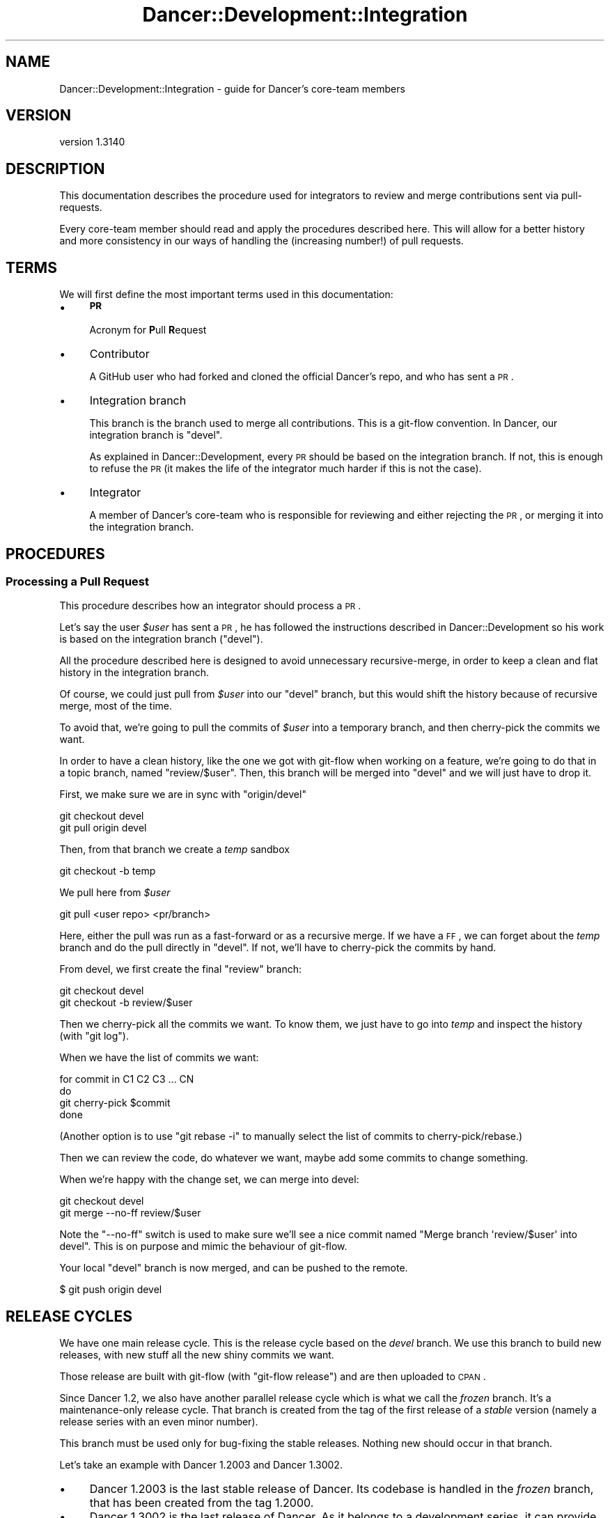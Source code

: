 .\" Automatically generated by Pod::Man 2.25 (Pod::Simple 3.28)
.\"
.\" Standard preamble:
.\" ========================================================================
.de Sp \" Vertical space (when we can't use .PP)
.if t .sp .5v
.if n .sp
..
.de Vb \" Begin verbatim text
.ft CW
.nf
.ne \\$1
..
.de Ve \" End verbatim text
.ft R
.fi
..
.\" Set up some character translations and predefined strings.  \*(-- will
.\" give an unbreakable dash, \*(PI will give pi, \*(L" will give a left
.\" double quote, and \*(R" will give a right double quote.  \*(C+ will
.\" give a nicer C++.  Capital omega is used to do unbreakable dashes and
.\" therefore won't be available.  \*(C` and \*(C' expand to `' in nroff,
.\" nothing in troff, for use with C<>.
.tr \(*W-
.ds C+ C\v'-.1v'\h'-1p'\s-2+\h'-1p'+\s0\v'.1v'\h'-1p'
.ie n \{\
.    ds -- \(*W-
.    ds PI pi
.    if (\n(.H=4u)&(1m=24u) .ds -- \(*W\h'-12u'\(*W\h'-12u'-\" diablo 10 pitch
.    if (\n(.H=4u)&(1m=20u) .ds -- \(*W\h'-12u'\(*W\h'-8u'-\"  diablo 12 pitch
.    ds L" ""
.    ds R" ""
.    ds C` ""
.    ds C' ""
'br\}
.el\{\
.    ds -- \|\(em\|
.    ds PI \(*p
.    ds L" ``
.    ds R" ''
'br\}
.\"
.\" Escape single quotes in literal strings from groff's Unicode transform.
.ie \n(.g .ds Aq \(aq
.el       .ds Aq '
.\"
.\" If the F register is turned on, we'll generate index entries on stderr for
.\" titles (.TH), headers (.SH), subsections (.SS), items (.Ip), and index
.\" entries marked with X<> in POD.  Of course, you'll have to process the
.\" output yourself in some meaningful fashion.
.ie \nF \{\
.    de IX
.    tm Index:\\$1\t\\n%\t"\\$2"
..
.    nr % 0
.    rr F
.\}
.el \{\
.    de IX
..
.\}
.\" ========================================================================
.\"
.IX Title "Dancer::Development::Integration 3"
.TH Dancer::Development::Integration 3 "2015-07-03" "perl v5.14.4" "User Contributed Perl Documentation"
.\" For nroff, turn off justification.  Always turn off hyphenation; it makes
.\" way too many mistakes in technical documents.
.if n .ad l
.nh
.SH "NAME"
Dancer::Development::Integration \- guide for Dancer's core\-team members
.SH "VERSION"
.IX Header "VERSION"
version 1.3140
.SH "DESCRIPTION"
.IX Header "DESCRIPTION"
This documentation describes the procedure used for integrators to review and
merge contributions sent via pull-requests.
.PP
Every core-team member should read and apply the procedures described
here. This will allow for a better history and more consistency in our
ways of handling the (increasing number!) of pull requests.
.SH "TERMS"
.IX Header "TERMS"
We will first define the most important terms used in this
documentation:
.IP "\(bu" 4
\&\fB\s-1PR\s0\fR
.Sp
Acronym for \fBP\fRull \fBR\fRequest
.IP "\(bu" 4
Contributor
.Sp
A GitHub user who had forked and cloned the official Dancer's repo, and
who has sent a \s-1PR\s0.
.IP "\(bu" 4
Integration branch
.Sp
This branch is the branch used to merge all contributions. This is a
git-flow convention. In Dancer, our integration branch is \f(CW\*(C`devel\*(C'\fR.
.Sp
As explained in Dancer::Development, every \s-1PR\s0 should be based on
the integration branch. If not, this is enough to refuse the \s-1PR\s0 (it
makes the life of the integrator much harder if this is not the case).
.IP "\(bu" 4
Integrator
.Sp
A member of Dancer's core-team who is responsible for reviewing and
either rejecting the \s-1PR\s0, or merging it into the integration branch.
.SH "PROCEDURES"
.IX Header "PROCEDURES"
.SS "Processing a Pull Request"
.IX Subsection "Processing a Pull Request"
This procedure describes how an integrator should process a \s-1PR\s0.
.PP
Let's say the user \fI\f(CI$user\fI\fR has sent a \s-1PR\s0, he has followed the
instructions described in Dancer::Development so his work is based
on the integration branch (\f(CW\*(C`devel\*(C'\fR).
.PP
All the procedure described here is designed to avoid unnecessary
recursive-merge, in order to keep a clean and flat history in the
integration branch.
.PP
Of course, we could just pull from \fI\f(CI$user\fI\fR into our \f(CW\*(C`devel\*(C'\fR branch,
but this would shift the history because of recursive merge, most of
the time.
.PP
To avoid that, we're going to pull the commits of \fI\f(CI$user\fI\fR into a
temporary branch, and then cherry-pick the commits we want.
.PP
In order to have a clean history, like the one we got with git-flow
when working on a feature, we're going to do that in a topic branch,
named \f(CW\*(C`review/$user\*(C'\fR. Then, this branch will be merged into \f(CW\*(C`devel\*(C'\fR
and we will just have to drop it.
.PP
First, we make sure we are in sync with \f(CW\*(C`origin/devel\*(C'\fR
.PP
.Vb 2
\&    git checkout devel
\&    git pull origin devel
.Ve
.PP
Then, from that branch we create a \fItemp\fR sandbox
.PP
.Vb 1
\&    git checkout \-b temp
.Ve
.PP
We pull here from \fI\f(CI$user\fI\fR
.PP
.Vb 1
\&    git pull <user repo> <pr/branch>
.Ve
.PP
Here, either the pull was run as a fast-forward or as a recursive
merge. If we have a \s-1FF\s0, we can forget about the \fItemp\fR branch and do the
pull directly in \f(CW\*(C`devel\*(C'\fR. If not, we'll have to cherry-pick the
commits by hand.
.PP
From devel, we first create the final \f(CW\*(C`review\*(C'\fR branch:
.PP
.Vb 2
\&    git checkout devel
\&    git checkout \-b review/$user
.Ve
.PP
Then we cherry-pick all the commits we want. To know them, we just
have to go into \fItemp\fR and inspect the history (with \f(CW\*(C`git log\*(C'\fR).
.PP
When we have the list of commits we want:
.PP
.Vb 4
\&    for commit in C1 C2 C3 ... CN
\&    do
\&        git cherry\-pick $commit
\&    done
.Ve
.PP
(Another option is to use \f(CW\*(C`git rebase \-i\*(C'\fR to manually select the list
of commits to cherry\-pick/rebase.)
.PP
Then we can review the code, do whatever we want, maybe add some
commits to change something.
.PP
When we're happy with the change set, we can merge into devel:
.PP
.Vb 2
\&    git checkout devel
\&    git merge \-\-no\-ff review/$user
.Ve
.PP
Note the \f(CW\*(C`\-\-no\-ff\*(C'\fR switch is used to make sure we'll see a nice
commit named \f(CW\*(C`Merge branch \*(Aqreview/$user\*(Aq into devel\*(C'\fR. This is on
purpose and mimic the behaviour of git-flow.
.PP
Your local \f(CW\*(C`devel\*(C'\fR branch is now merged, and can be pushed to the
remote.
.PP
.Vb 1
\&    $ git push origin devel
.Ve
.SH "RELEASE CYCLES"
.IX Header "RELEASE CYCLES"
We have one main release cycle. This is the release cycle based on the \fIdevel\fR
branch. We use this branch to build new releases, with new stuff all the new
shiny commits we want.
.PP
Those release are built with git-flow (with \f(CW\*(C`git\-flow release\*(C'\fR) and are then
uploaded to \s-1CPAN\s0.
.PP
Since Dancer 1.2, we also have another parallel release cycle which is what we
call the \fIfrozen\fR branch. It's a maintenance-only release cycle. That branch is
created from the tag of the first release of a \fIstable\fR version (namely a
release series with an even minor number).
.PP
This branch must be used only for bug-fixing the stable releases. Nothing new
should occur in that branch.
.PP
Let's take an example with Dancer 1.2003 and Dancer 1.3002.
.IP "\(bu" 4
Dancer 1.2003 is the last stable release of Dancer. Its codebase is handled in
the \fIfrozen\fR branch, that has been created from the tag \f(CW1.2000\fR.
.IP "\(bu" 4
Dancer 1.3002 is the last release of Dancer. As it belongs to a development
series, it can provide new features, code refactoring and deprecations. Its
codebase is handled by the integration branch, \f(CW\*(C`devel\*(C'\fR.
.IP "\(bu" 4
When a bug is found in 1.2xxx, it's fixed in the \f(CW\*(C`frozen\*(C'\fR branch, and a new
release is built from here and then uploaded to \s-1CPAN\s0.
.IP "\(bu" 4
Whenever the team wants to, they can release new versions of 1.3xxx from the
devel branch, using \f(CW\*(C`git\-flow release start\*(C'\fR.
.IP "\(bu" 4
When the team finds that the current state of devel (namely, the last version of
1.3xxx) is stable and mature enough. They can decide it will be the new stable
version.
.Sp
Then, a release 1.4000_01 is built from devel, an upload is done to \s-1CPAN\s0, and
when ready, the 1.40001 can be uploaded the same way.
.Sp
From that moment, the master branch is merged into frozen in order to be able to
hotfix the frozen branch in the future.
.Sp
It's now possible for the team to continue working on new stuff in devel,
bumping the version number to 1.5000_01
.SH "AUTHOR"
.IX Header "AUTHOR"
This documentation has been written by Alexis Sukrieh \f(CW\*(C`<sukria@sukria.net>\*(C'\fR.
.SH "AUTHOR"
.IX Header "AUTHOR"
Dancer Core Developers
.SH "COPYRIGHT AND LICENSE"
.IX Header "COPYRIGHT AND LICENSE"
This software is copyright (c) 2010 by Alexis Sukrieh.
.PP
This is free software; you can redistribute it and/or modify it under
the same terms as the Perl 5 programming language system itself.

